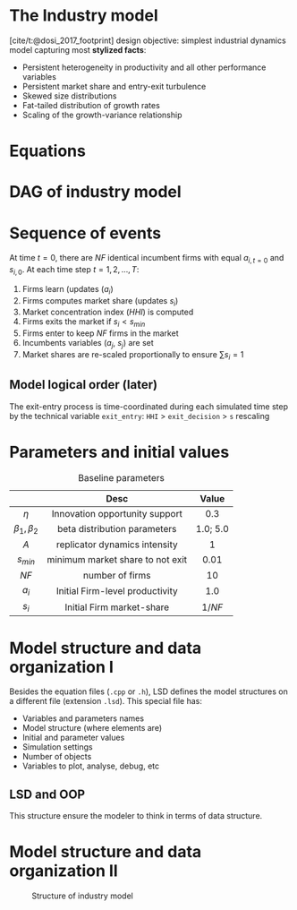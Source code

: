 * The Industry model

[cite/t:@dosi_2017_footprint] design objective: simplest industrial dynamics model capturing most *stylized facts*:
- Persistent heterogeneity in productivity and all other performance variables
- Persistent market share and entry-exit turbulence
- Skewed size distributions
- Fat-tailed distribution of growth rates
- Scaling of the growth-variance relationship

* Equations


#+begin_export latex
\[ \begin{array}{lrl}
\mbox{Idiosyncratic learning process:} & a_{i,t} = &a_{i,t-1}\cdot (1 + \theta_{i,t})\\
\mbox{Learning shocks} & \theta_{i,t} \sim  & Beta(\beta_1, \beta_2)\\
\mbox{Market selection} & s_{i,t} =  & s_{i,t-1} \cdot \left( 1 + A\cdot\frac{a_{i,t} - \bar{a}_{t}}{\bar{a}_{t}}\right) \\
\mbox{Average productivity} & \bar{a}_{t} =  & \sum_{i=1}^{NF} s_{i, t-1}\cdot a_{i,t} \\
\mbox{Exit condition} & s_{i,t} < & s_{min}\\
\mbox{Entrant productivity} & a_{j,t} =&  \bar{a}_{t}\cdot (1 + \theta_{i,t})\\
\mbox{Entrant market-share} & s_{j,t} =& 1/NF \\
\mbox{Market concentration index} & HHI_{t} =& \sum_{i=1}^{NF} (s_{i})^2 \\
\mbox{Market-share adjustment} &  s_{i} \mapsto & s_{i}\cdot \frac{1}{\sum_{i=1}^{NF} s_{i}} \Rightarrow \sum_{i=1}^{NF} s_{i} = 1 \\
\mbox{Fixed number of firms} & \#\{1, \ldots, n\} =& NF
\end{array}\]
#+end_export


* DAG of industry model

#+begin_export latex
\resizebox{\linewidth}{!}{%
  \begin{tikzpicture}[
    node distance=.1cm and 0.5cm,
    every node/.style={draw, rounded corners, minimum height=1.2em, inner sep=4pt, align=center},
    arrow/.style={-{Stealth}, thick}
    ]

    % Nodes
    \node (theta)        {$\theta_{i,t}$};
    \node (ai_tm1)       [above left=of theta] {$a_{i,t-1}$};
    \node (ai_t)         [below=of theta] {$a_{i,t}$};
    \node (si_tm1)       [left=1.5cm of ai_t] {$s_{i,t-1}$};
    \node (abar_t)       [right=2cm of ai_t] {$\bar{a}_t$};
    \node (si_t)         [below=of ai_t] {$s_{i,t}$};
    \node (exit)         [below=of si_t] {$s_{i,t} < s_{min}$};

    \node (aj_t)         [right=of abar_t] {$a_{j,t}$};
    \node (sj_t)         [below=of aj_t] {$s_{j,t} = 1/NF$};

    \node (norm_s)       [below=of exit] {$s_i \mapsto \frac{s_i}{\sum s_i}$};
    \node (HHI_t)        [right=of norm_s] {$HHI_t = \sum s_i^2$};

    \node (NF)           [right=of sj_t] {NF};

    % Arrows
    \draw[arrow] (ai_tm1) -- (ai_t);
    \draw[arrow] (theta) -- (ai_t);
    \draw[arrow] (ai_t) -- (abar_t);
    \draw[arrow] (si_tm1) -- (si_t);
    \draw[arrow] (ai_t) -- (si_t);
    \draw[arrow] (abar_t) -- (si_t);
    \draw[arrow] (si_t) -- (exit);

    \draw[arrow] (abar_t) -- (aj_t);
    \draw[arrow] (theta) -- (aj_t);
    \draw[arrow] (NF) -- (sj_t);
    \draw[arrow] (NF) -- (HHI_t);
    \draw[arrow] (si_t) -- (norm_s);
    \draw[arrow] (sj_t) -- (norm_s);
    \draw[arrow] (norm_s) -- (HHI_t);

    % Optional: Labels or braces could be added if needed
  \end{tikzpicture}
}
#+end_export


* Sequence of events

At time \(t = 0\), there are \(NF\) identical incumbent firms with equal \(a_{i,t=0}\) and \(s_{i,0}\).
At each time step \(t = 1, 2, \ldots, T\):
1. Firms learn (updates (\(a_{i}\))
2. Firms computes market share (updates \(s_{i}\))
3. Market concentration index (\(HHI\)) is computed
4. Firms exits the market if \(s_{i} < s_{min}\)
5. Firms enter to keep \(NF\) firms in the market
6. Incumbents variables (\(a_{j}\), \(s_{j}\)) are set
7. Market shares are re-scaled proportionally to ensure \(\sum s_{i} = 1\)

** Model logical order (later)

The exit-entry process is time-coordinated during each simulated time step by the technical variable =exit_entry=: =HHI= > =exit_decision= > =s= rescaling

* Parameters and initial values

#+caption: Baseline parameters
|-------------+---------------------------------------------+----------|
|             |                    Desc                     |  Value   |
|-------------+---------------------------------------------+----------|
|     <c>     |                     <c>                     |   <c>    |
|    \(\eta\)    |       Innovation opportunity support        |   0.3    |
| \(\beta_{1}, \beta_{2}\)  |        beta distribution parameters         | 1.0; 5.0 |
|    \(A\)    |        replicator dynamics intensity        |    1     |
|  \(s_{min}\)   |      minimum market share to not exit       |   0.01   |
|   \(NF\)    |               number of firms               |    10    |
|-------------+---------------------------------------------+----------|
|   \(a_{i}_{}\)    |       Initial Firm-level productivity       |   1.0    |
|   \(s_{i}\)    |          Initial Firm market-share          | \(1/NF\) |
|-------------+---------------------------------------------+----------|

* Model structure and data organization I

Besides the equation files (=.cpp= or =.h=), LSD defines the model structures on a different file (extension =.lsd=).
This special file has:

- Variables and parameters names
- Model structure (where elements are)
- Initial and parameter values
- Simulation settings
- Number of objects
- Variables to plot, analyse, debug, etc

** LSD and OOP

This structure ensure the modeler to think in terms of data structure.

* Model structure and data organization II

#+caption: Structure of industry model
#+ATTR_LATEX: :width .8\textwidth :height .75\textheight :float t :options [clip,trim=0 0 0 0]
[[file:figs/Structure_Industry_LSD.png]]

